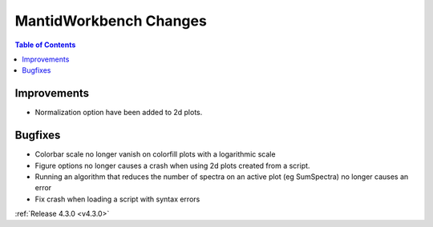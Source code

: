 =======================
MantidWorkbench Changes
=======================

.. contents:: Table of Contents
   :local:

Improvements
############

- Normalization option have been added to 2d plots.

Bugfixes
########

- Colorbar scale no longer vanish on colorfill plots with a logarithmic scale
- Figure options no longer causes a crash when using 2d plots created from a script.
- Running an algorithm that reduces the number of spectra on an active plot (eg SumSpectra) no longer causes an error
- Fix crash when loading a script with syntax errors

:ref:`Release 4.3.0 <v4.3.0>`